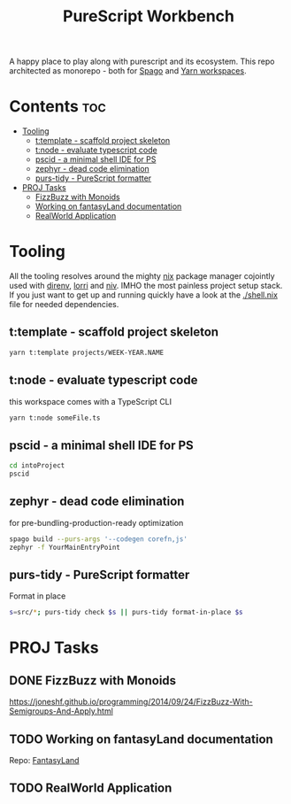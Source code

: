 #+TITLE: PureScript Workbench
A happy place to play along with purescript and its ecosystem.
This repo architected as monorepo - both for [[https://github.com/purescript/spago#monorepo][Spago]] and [[https://yarnpkg.com/features/workspaces][Yarn workspaces]].

* Contents :toc:
- [[#tooling][Tooling]]
  - [[#ttemplate---scaffold-project-skeleton][t:template - scaffold project skeleton]]
  - [[#tnode---evaluate-typescript-code][t:node - evaluate typescript code]]
  - [[#pscid---a-minimal-shell-ide-for-ps][pscid - a minimal shell IDE for PS]]
  - [[#zephyr---dead-code-elimination][zephyr - dead code elimination]]
  - [[#purs-tidy---purescript-formatter][purs-tidy - PureScript formatter]]
- [[#proj-tasks][PROJ Tasks]]
  - [[#fizzbuzz-with-monoids][FizzBuzz with Monoids]]
  - [[#working-on-fantasyland-documentation][Working on fantasyLand documentation]]
  - [[#realworld-application][RealWorld Application]]

* Tooling
All the tooling resolves around the mighty [[https://github.com/NixOS/nix][nix]] package manager cojointly used with [[https://direnv.net/][direnv]], [[https://github.com/target/lorri][lorri]] and [[https://github.com/nmattia/niv][niv]]. IMHO the most painless project setup stack.
If you just want to get up and running quickly have a look at the [[file:shell.nix][./shell.nix]] file for needed dependencies.

** t:template - scaffold project skeleton
#+begin_src bash
yarn t:template projects/WEEK-YEAR.NAME
#+end_src

** t:node - evaluate typescript code
this workspace comes with a TypeScript CLI
#+begin_src bash
yarn t:node someFile.ts
#+end_src

** pscid - a minimal shell IDE for PS
#+begin_src bash
cd intoProject
pscid
#+end_src

** zephyr - dead code elimination
for pre-bundling-production-ready optimization
#+begin_src bash
spago build --purs-args '--codegen corefn,js'
zephyr -f YourMainEntryPoint
#+end_src

** purs-tidy - PureScript formatter
Format in place
#+begin_src bash
s=src/*; purs-tidy check $s || purs-tidy format-in-place $s
#+end_src

* PROJ Tasks
** DONE FizzBuzz with Monoids
https://joneshf.github.io/programming/2014/09/24/FizzBuzz-With-Semigroups-And-Apply.html
** TODO Working on fantasyLand documentation
Repo: [[file:projects/31-2022.fantasyLand/][FantasyLand]]
** TODO RealWorld Application
